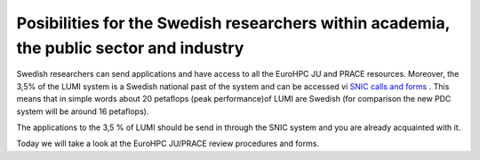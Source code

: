 Posibilities for the Swedish researchers within academia, the public sector and industry
-----------------------------------------------------------------------------------------

Swedish researchers can send applications and have access to all the EuroHPC JU and PRACE resources. Moreover, the 3,5% of the LUMI system is a Swedish national past of the system and can be accessed vi  `SNIC calls and forms <https://www.snic.se/allocations/compute/x-large/>`_ . This means that in simple words about 20 petaflops (peak performance)of LUMI are Swedish (for comparison the new PDC system will be around 16 petaflops).

The applications to the 3,5 % of LUMI should be send in through the SNIC system and you are already acquainted with it.

Today we will take a look at the EuroHPC JU/PRACE review procedures and forms.
